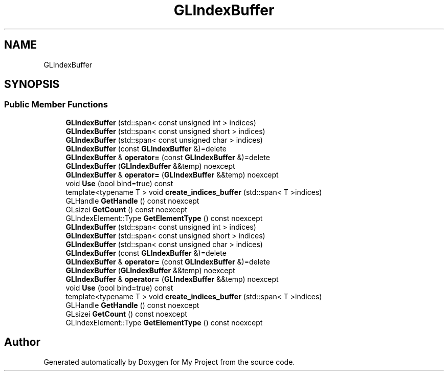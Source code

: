 .TH "GLIndexBuffer" 3 "Wed Feb 1 2023" "Version Version 0.0" "My Project" \" -*- nroff -*-
.ad l
.nh
.SH NAME
GLIndexBuffer
.SH SYNOPSIS
.br
.PP
.SS "Public Member Functions"

.in +1c
.ti -1c
.RI "\fBGLIndexBuffer\fP (std::span< const unsigned int > indices)"
.br
.ti -1c
.RI "\fBGLIndexBuffer\fP (std::span< const unsigned short > indices)"
.br
.ti -1c
.RI "\fBGLIndexBuffer\fP (std::span< const unsigned char > indices)"
.br
.ti -1c
.RI "\fBGLIndexBuffer\fP (const \fBGLIndexBuffer\fP &)=delete"
.br
.ti -1c
.RI "\fBGLIndexBuffer\fP & \fBoperator=\fP (const \fBGLIndexBuffer\fP &)=delete"
.br
.ti -1c
.RI "\fBGLIndexBuffer\fP (\fBGLIndexBuffer\fP &&temp) noexcept"
.br
.ti -1c
.RI "\fBGLIndexBuffer\fP & \fBoperator=\fP (\fBGLIndexBuffer\fP &&temp) noexcept"
.br
.ti -1c
.RI "void \fBUse\fP (bool bind=true) const"
.br
.ti -1c
.RI "template<typename T > void \fBcreate_indices_buffer\fP (std::span< T >indices)"
.br
.ti -1c
.RI "GLHandle \fBGetHandle\fP () const noexcept"
.br
.ti -1c
.RI "GLsizei \fBGetCount\fP () const noexcept"
.br
.ti -1c
.RI "GLIndexElement::Type \fBGetElementType\fP () const noexcept"
.br
.ti -1c
.RI "\fBGLIndexBuffer\fP (std::span< const unsigned int > indices)"
.br
.ti -1c
.RI "\fBGLIndexBuffer\fP (std::span< const unsigned short > indices)"
.br
.ti -1c
.RI "\fBGLIndexBuffer\fP (std::span< const unsigned char > indices)"
.br
.ti -1c
.RI "\fBGLIndexBuffer\fP (const \fBGLIndexBuffer\fP &)=delete"
.br
.ti -1c
.RI "\fBGLIndexBuffer\fP & \fBoperator=\fP (const \fBGLIndexBuffer\fP &)=delete"
.br
.ti -1c
.RI "\fBGLIndexBuffer\fP (\fBGLIndexBuffer\fP &&temp) noexcept"
.br
.ti -1c
.RI "\fBGLIndexBuffer\fP & \fBoperator=\fP (\fBGLIndexBuffer\fP &&temp) noexcept"
.br
.ti -1c
.RI "void \fBUse\fP (bool bind=true) const"
.br
.ti -1c
.RI "template<typename T > void \fBcreate_indices_buffer\fP (std::span< T >indices)"
.br
.ti -1c
.RI "GLHandle \fBGetHandle\fP () const noexcept"
.br
.ti -1c
.RI "GLsizei \fBGetCount\fP () const noexcept"
.br
.ti -1c
.RI "GLIndexElement::Type \fBGetElementType\fP () const noexcept"
.br
.in -1c

.SH "Author"
.PP 
Generated automatically by Doxygen for My Project from the source code\&.

